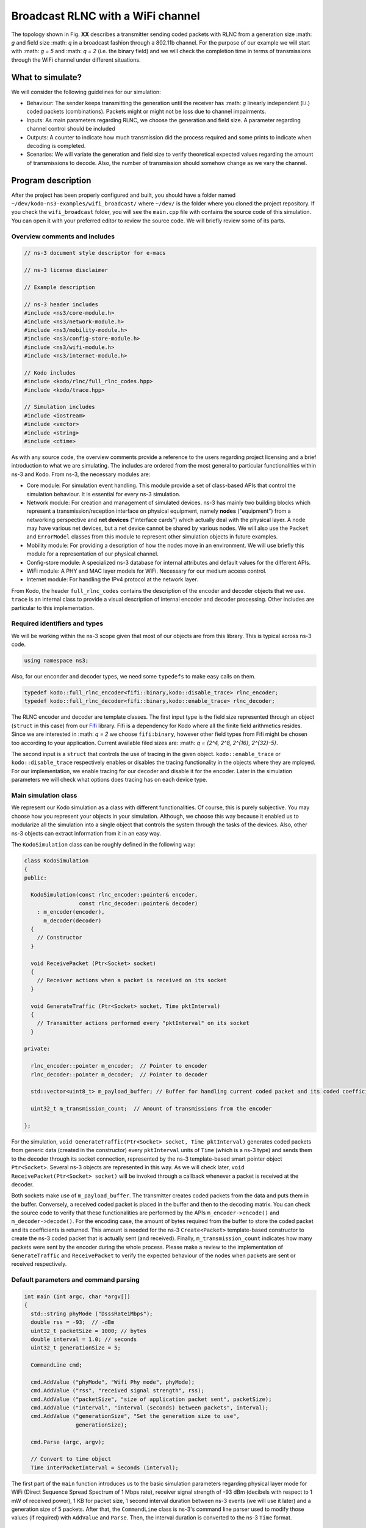Broadcast RLNC with a WiFi channel
==================================

.. _wifi_broadcast:

The topology shown in Fig. **XX** describes a transmitter sending coded packets
with RLNC from a generation size :math: `g` and field size :math: `q` in a
broadcast fashion through a 802.11b channel. For the purpose of our example
we will start with :math: `g = 5` and :math: `q = 2` (i.e. the binary field) and
we will check the completion time in terms of transmissions through the WiFi
channel under different situations.

What to simulate?
-----------------

We will consider the following guidelines for our simulation:

* Behaviour: The sender keeps transmitting the generation until the
  receiver has :math: `g` linearly independent (l.i.) coded packets
  (combinations). Packets might or might not be loss due to channel
  impairments.
* Inputs: As main parameters regarding RLNC, we choose the generation
  and field size. A parameter regarding channel control should be included
* Outputs: A counter to indicate how much transmission did the process
  required and some prints to indicate when decoding is completed.
* Scenarios: We will variate the generation and field size to verify
  theoretical expected values regarding the amount of transmissions to
  decode. Also, the number of transmission should somehow change as we
  vary the channel.

Program description
-------------------

After the project has been properly configured and built, you should have
a folder named ``~/dev/kodo-ns3-examples/wifi_broadcast/`` where ``~/dev/`` is
the folder where you cloned the project repository. If you check the
``wifi_broadcast`` folder, you will see the ``main.cpp`` file with contains
the source code of this simulation. You can open it with your preferred editor
to review the source code. We will briefly review some of its parts.

Overview comments and includes
^^^^^^^^^^^^^^^^^^^^^^^^^^^^^^
.. code:: c++

   // ns-3 document style descriptor for e-macs

   // ns-3 license disclaimer

   // Example description

   // ns-3 header includes
   #include <ns3/core-module.h>
   #include <ns3/network-module.h>
   #include <ns3/mobility-module.h>
   #include <ns3/config-store-module.h>
   #include <ns3/wifi-module.h>
   #include <ns3/internet-module.h>

   // Kodo includes
   #include <kodo/rlnc/full_rlnc_codes.hpp>
   #include <kodo/trace.hpp>

   // Simulation includes
   #include <iostream>
   #include <vector>
   #include <string>
   #include <ctime>

As with any source code, the overview comments provide a reference to the users
regarding project licensing and a brief introduction to what we are simulating.
The includes are ordered from the most general to particular functionalities
within ns-3 and Kodo. From ns-3, the necessary modules are:

* Core module: For simulation event handling. This module provide a set of
  class-based APIs that control the simulation behaviour. It is essential for
  every ns-3 simulation.
* Network module: For creation and management of simulated devices. ns-3 has
  mainly two building blocks which represent a transmission/reception
  interface on physical equipment, namely **nodes** ("equipment") from a
  networking perspective and **net devices** ("interface cards") which actually
  deal with the physical layer. A node may have various net devices, but a net
  device cannot be shared by various nodes. We will also use the ``Packet``
  and ``ErrorModel`` classes from this module to represent other simulation
  objects in future examples.
* Mobility module: For providing a description of how the nodes move in an
  environment. We will use briefly this module for a representation of our
  physical channel.
* Config-store module: A specialized ns-3 database for internal attributes and
  default values for the different APIs.
* WiFi module: A PHY and MAC layer models for WiFi. Necessary for our medium
  access control.
* Internet module: For handling the IPv4 protocol at the network layer.

From Kodo, the header ``full_rlnc_codes`` contains the description of the
encoder and decoder objects that we use. ``trace`` is an internal class to
provide a visual description of internal encoder and decoder processing. Other
includes are particular to this implementation.

Required identifiers and types
^^^^^^^^^^^^^^^^^^^^^^^^^^^^^^

We will be working within the ns-3 scope given that most of our objects are from
this library. This is typical across ns-3 code.

.. code:: c++

   using namespace ns3;

Also, for our enconder and decoder types, we need some ``typedefs`` to make
easy calls on them.

.. code:: c++

   typedef kodo::full_rlnc_encoder<fifi::binary,kodo::disable_trace> rlnc_encoder;
   typedef kodo::full_rlnc_decoder<fifi::binary,kodo::enable_trace> rlnc_decoder;

The RLNC encoder and decoder are template classes. The first input type is the
field size represented through an object (``struct`` in this case) from our
`Fifi  <https://github.com/steinwurf/fifi>`_ library. Fifi is a dependency for
Kodo where all the finite field arithmetics resides. Since we are interested in
:math: `q = 2` we choose ``fifi:binary``, however other field types from Fifi
might be chosen too according to your application. Current available filed sizes
are: :math: `q = {2^4, 2^8, 2^{16}, 2^{32}-5}`.

The second input is a ``struct`` that controls the use of tracing in the given
object. ``kodo::enable_trace`` or ``kodo::disable_trace`` respectively enables
or disables the tracing functionality in the objects where they are mployed.
For our implementation, we enable tracing for our decoder and disable it for
the encoder. Later in the simulation parameters we will check what options does
tracing has on each device type.

Main simulation class
^^^^^^^^^^^^^^^^^^^^^

We represent our Kodo simulation as a class with different functionalities. Of
course, this is purely subjective. You may choose how you represent your objects
in your simulation. Although, we choose this way because it enabled us to
modularize all the simulation into a single object that controls the system
through the tasks of the devices. Also, other ns-3 objects can extract
information from it in an easy way.

The ``KodoSimulation`` class can be roughly defined in the following way:

.. code:: c++

   class KodoSimulation
   {
   public:

     KodoSimulation(const rlnc_encoder::pointer& encoder,
                    const rlnc_decoder::pointer& decoder)
       : m_encoder(encoder),
         m_decoder(decoder)
     {
       // Constructor
     }

     void ReceivePacket (Ptr<Socket> socket)
     {
       // Receiver actions when a packet is received on its socket
     }

     void GenerateTraffic (Ptr<Socket> socket, Time pktInterval)
     {
       // Transmitter actions performed every "pktInterval" on its socket
     }

   private:

     rlnc_encoder::pointer m_encoder;  // Pointer to encoder
     rlnc_decoder::pointer m_decoder;  // Pointer to decoder

     std::vector<uint8_t> m_payload_buffer; // Buffer for handling current coded packet and its coded coefficients

     uint32_t m_transmission_count;  // Amount of transmissions from the encoder

   };

For the simulation, ``void GenerateTraffic(Ptr<Socket> socket, Time
pktInterval)`` generates coded packets from generic data (created in the
constructor) every ``pktInterval`` units of ``Time`` (which is a ns-3 type) and
sends them to the decoder through its socket connection, represented by the
ns-3 template-based smart pointer object ``Ptr<Socket>``. Several ns-3 objects
are represented in this way. As we will check later, ``void
ReceivePacket(Ptr<Socket> socket)`` will be invoked through a callback whenever
a packet is received at the decoder.

Both sockets make use of ``m_payload_buffer``. The transmitter creates coded
packets from the data and puts them in the buffer. Conversely, a received coded
packet is placed in the buffer and then to the decoding matrix. You can check
the source code to verify that these functionalities are performed by the APIs
``m_encoder->encode()`` and ``m_decoder->decode()``. For the encoding case, the
amount of bytes required from the buffer to store the coded packet and its
coefficients is returned. This amount is needed for the ns-3 ``Create<Packet>``
template-based constructor to create the ns-3 coded packet that is actually sent
(and received). Finally, ``m_transmission_count`` indicates how many packets
were sent by the encoder during the whole process. Please make a review to
the implementation of ``GenerateTraffic`` and ``ReceivePacket`` to verify the
expected behaviour of the nodes when packets are sent or received respectively.

Default parameters and command parsing
^^^^^^^^^^^^^^^^^^^^^^^^^^^^^^^^^^^^^^

.. code:: c++

 int main (int argc, char *argv[])
 {
   std::string phyMode ("DsssRate1Mbps");
   double rss = -93;  // -dBm
   uint32_t packetSize = 1000; // bytes
   double interval = 1.0; // seconds
   uint32_t generationSize = 5;

   CommandLine cmd;

   cmd.AddValue ("phyMode", "Wifi Phy mode", phyMode);
   cmd.AddValue ("rss", "received signal strength", rss);
   cmd.AddValue ("packetSize", "size of application packet sent", packetSize);
   cmd.AddValue ("interval", "interval (seconds) between packets", interval);
   cmd.AddValue ("generationSize", "Set the generation size to use",
                 generationSize);

   cmd.Parse (argc, argv);

   // Convert to time object
   Time interPacketInterval = Seconds (interval);

The first part of the ``main`` function introduces us to the basic simulation
parameters regarding physical layer mode for WiFi (Direct Sequence Spread
Spectrum of 1 Mbps rate), receiver signal strength of -93 dBm (decibels with
respect to 1 mW of received power), 1 KB for packet size, 1 second interval
duration between ns-3 events (we will use it later) and a generation size of
5 packets. After that, the ``CommandLine`` class is ns-3's command line parser
used to modify those values (if required) with ``AddValue`` and ``Parse``. Then,
the interval duration is converted to the ns-3 ``Time`` format.


Configuration defaults
^^^^^^^^^^^^^^^^^^^^^^

.. code:: c++

  // disable fragmentation for frames below 2200 bytes
  Config::SetDefault ("ns3::WifiRemoteStationManager::FragmentationThreshold",
                      StringValue ("2200"));

  // turn off RTS/CTS for frames below 2200 bytes
  Config::SetDefault ("ns3::WifiRemoteStationManager::RtsCtsThreshold",
                      StringValue ("2200"));

  // Fix non-unicast data rate to be the same as that of unicast
  Config::SetDefault ("ns3::WifiRemoteStationManager::NonUnicastMode",
                      StringValue (phyMode));

Before continuing, you will see many features of ns-3's WiFi implementation. So,
a good preview for this can be found `here <http://www.nsnam.org/docs/release/3.20/models/singlehtml/index.html#document-wifi>`_.
Besides the WiFi properties you will find a typical workflow about setting and
configuring WiFi devices in your simulation.

This part basically sets some MAC properties that we will not need (at least for
our purposes), namely frame fragmentation to be applied for frames larger
than 2200 bytes, disabling the RTS/CTS frame collision protocol for the less
than 2200 bytes and setting the broadcast data rate to be the same as unicast
for the given ``phyMode``.

WiFi PHY and channel helpers for nodes
^^^^^^^^^^^^^^^^^^^^^^^^^^^^^^^^^^^^^^

.. code:: c++

  // Source and destination
  NodeContainer c;
  c.Create (2);

  // The below set of helpers will help us to put together the wifi NICs we want
  WifiHelper wifi;
  wifi.SetStandard (WIFI_PHY_STANDARD_80211b);

  YansWifiPhyHelper wifiPhy =  YansWifiPhyHelper::Default ();

  // This is one parameter that matters when using FixedRssLossModel
  // set it to zero; otherwise, gain will be added
  wifiPhy.Set ("RxGain", DoubleValue (0) );

  // ns-3 supports RadioTap and Prism tracing extensions for 802.11b
  wifiPhy.SetPcapDataLinkType (YansWifiPhyHelper::DLT_IEEE802_11_RADIO);

  YansWifiChannelHelper wifiChannel;
  wifiChannel.SetPropagationDelay ("ns3::ConstantSpeedPropagationDelayModel");

  // The below FixedRssLossModel will cause the rss to be fixed regardless
  // of the distance between the two stations, and the transmit power
  wifiChannel.AddPropagationLoss ("ns3::FixedRssLossModel","Rss",
                                  DoubleValue (rss));
  wifiPhy.SetChannel (wifiChannel.Create ());

In this part we start to build the topology for our simulation following
a typical ns-3 workflow. By typical we mean that this can be done in different
ways, but this one you might see regularly within ns-3 simulations. We start by
creating the nodes that we need with the ``NodeContainer`` class. You can create
the nodes separately but this way offers the possibility to easily assign
common properties to the nodes.

We aid ourselves by using the ``WiFiHelper`` class to set the standard to use.
Since we are working with DSSS, this means we need to use IEEE 802.11b. For the
physical layer we use the ``YansWifiPhyHelper::Default()`` constructor and from
it, we disable any gains in the receiver and set the pcap (packet capture)
tracing format at the data link layer. ns-3 supports different formats, here
we picked the `RadioTap <http://www.radiotap.org/>`_ format but you can choose
other format available in the helper description in its Doxygen documentation.
In a similar way, we use the ``YansWifiChannelHelper`` to create our WiFi
channel, where we have set the class property named ``SetPropagationDelay`` to
``ConstantSpeedPropagationDelayMode``. This means that the delay between the
transmitter and the receiver signals is set by their distance between them,
divided by the speed of light. The ``AddPropagationLoss`` defines how do we
calculate the receiver signal strength (received power) in our model. In this
case, we have chosen a ``FixedRssLossModel`` which sets the received power to
a fixed value regardless of the position the nodes have. This fixed value is
set to -93 dBm, but we can modify through argument parsing. With these settings
we create our WiFi PHY layer and channel by doing ``wifiPhy.SetChannel
(wifiChannel.Create ());``. If you want to read more about how the helpers are
implemented, you can check the `Yans description <http://cutebugs.net/files/wns2-yans.pdf>`_
for further details.

WiFi MAC and net device helpers
^^^^^^^^^^^^^^^^^^^^^^^^^^^^^^^

.. code:: c++

  // Add a non-QoS upper mac, and disable rate control
  NqosWifiMacHelper wifiMac = NqosWifiMacHelper::Default ();
  wifi.SetRemoteStationManager ("ns3::ConstantRateWifiManager",
                                "DataMode",StringValue (phyMode),
                                "ControlMode",StringValue (phyMode));
  // Set it to adhoc mode
  wifiMac.SetType ("ns3::AdhocWifiMac");
  NetDeviceContainer devices = wifi.Install (wifiPhy, wifiMac, c);

Now that we have created the physical objects (remember our previous
definition), we proceed to create the network interface cards (NIC, i.e. net
devices) that will communicate the different nodes. But first, we need to set
up the MAC layer. For this we use the ``NqosWifiMacHelper`` which provides an
object factory to create instances of WiFi MACs that do not have
802.11e/WMM-style QoS support enabled. We picked this one because we are just
interested in sending and receiving some dat without QoS. By setting the type
as ``AdhocWifiMac``, we tell ns-3 that the nodes work in a decentralized way.
We also need to set the devices data rate control algorithms, which we do with
the ``WifiHelper`` by setting the remote station manager property to
``ConstantRateWifiManager`` for data and control packets using the given
``phyMode``. This implies that we a fixed data rate for data and control packet
transmissions. With all the previous settings we create our (2) WiFi cards
and put them in a container by doing
``NetDeviceContainer devices = wifi.Install (wifiPhy, wifiMac, c);``

Mobility model and helper
^^^^^^^^^^^^^^^^^^^^^^^^^

.. code:: c++

  MobilityHelper mobility;
  Ptr<ListPositionAllocator> positionAlloc =
    CreateObject<ListPositionAllocator> ();
  positionAlloc->Add (Vector (0.0, 0.0, 0.0));
  positionAlloc->Add (Vector (5.0, 0.0, 0.0));
  mobility.SetPositionAllocator (positionAlloc);
  mobility.SetMobilityModel ("ns3::ConstantPositionMobilityModel");
  mobility.Install (c);

The ns-3 ``MobilityHelper`` class assigns a model for the velocities of the
within ns-3. Even though we had fixed the received power of the decoder, it is
a necessary component for the ``YansWiFiChannelHelper``. We create a ``Vector``
describing the initial (and remaining) coordinates for both transmitter and
receiver in a 3D grid. Then, we put them in the helper with a
``ConstantPositionMobilityModel`` for the nodes.

Internet and application protocol helpers
^^^^^^^^^^^^^^^^^^^^^^^^^^^^^^^^^^^^^^^^^

.. code:: c++

  InternetStackHelper internet;
  internet.Install (c);

  Ipv4AddressHelper ipv4;
  ipv4.SetBase ("10.1.1.0", "255.255.255.0");
  Ipv4InterfaceContainer i = ipv4.Assign (devices);

After we have set up the devices and the two lowest layers, we need to set up
the network and application layer protocols. The ``InternetStackHelper``
provides functionalities for IPv4, ARP, UDP, TCP, IPv6, Neighbor Discovery, and
other related protocols. You can find more about the implementation of the
helper `here <http://www.nsnam.org/docs/release/3.20/models/singlehtml/index.html#document-internet-models>`_.
A similar process is made for the IPv4 address assignment. We use the address
range ``10.1.1.0`` with the subnet mask ``255.255.255.0`` we assign it to the
``devices`` and put the result in a container.

Simulation calls
^^^^^^^^^^^^^^^^

.. code:: c++

  rlnc_encoder::factory encoder_factory(generationSize, packetSize);
  rlnc_decoder::factory decoder_factory(generationSize, packetSize);

  KodoSimulation kodoSimulator(encoder_factory.build(),
                               decoder_factory.build());

With previous defined typedefs, we call the encoder and decoder factory to
set and generate object with the defined inputs. Then, we create the instances
with ``encoder_factory.build()`` and ``decoder_factory.build()`` to call the
simulation class constructor. This does not run the simulation as we will see,
but it creates the objets called by ns-3 to perform the tasks of the transmitter
and receiver.

Socket creation and connections
^^^^^^^^^^^^^^^^^^^^^^^^^^^^^^^

.. code:: c++

  TypeId tid = TypeId::LookupByName ("ns3::UdpSocketFactory");
  Ptr<Socket> recvSink = Socket::CreateSocket (c.Get (0), tid);
  InetSocketAddress local = InetSocketAddress (Ipv4Address::GetAny (), 80);
  recvSink->Bind (local);
  recvSink->SetRecvCallback (MakeCallback (&KodoSimulation::ReceivePacket,
                                           &kodoSimulator));

  Ptr<Socket> source = Socket::CreateSocket (c.Get (1), tid);
  InetSocketAddress remote = InetSocketAddress (Ipv4Address ("255.255.255.255"),
                                                80);
  source->SetAllowBroadcast (true);
  source->Connect (remote);

For the application protocols to work with a given data, we need a pair between
an IP address and a logical port to create a socket address for socket
communication (besides of course, the socket itself). ns-3 supports two sockets
API for user space applications. The first is ns-3 native, while the second
(which is based on the first) resembles more a real system POSIX-like socket
API. The differences between the two can be found
`here <http://www.nsnam.org/docs/release/3.20/models/singlehtml/index.html#document-network>`_.
We will focus on the ns-3 socket API variant.

The first two lines are meant to create the socket type from a lookup search
given by the name ``UdpSocketFactory`` and create this type of socket on the
receiver and the transmitter. We have chosen the previous socket type in order
to represent a UDP connection that sends RLNC coded packets. Then, we create
the local socket address for binding purposes. For it, we choose the default
``0.0.0.0`` address obtained from ``Ipv4Address::GetAny ()`` and port 80 (to
represent random HTTP traffic). The receiver binds to this address for socket
hearing. Everytime a packet is received we trigger a callback to the reference
``&KodoSimulation::ReceivePacket`` which takes the hearing socket as an argument.
This executes the respective member function of the reference ``&kodoSimulator``.
For the transmitter (source) we make a similar process but instead we allow
broadcasting with ``source->SetAllowBroadcast (true)`` and connect to the
broadcast address. This completes our socket connection process and links the
pieces for the simulation.

Simulation event handler
^^^^^^^^^^^^^^^^^^^^^^^^

.. code:: c++

  // Pcap tracing
  wifiPhy.EnablePcap ("wifi-simple-adhoc", devices);

  Simulator::ScheduleWithContext (source->GetNode ()->GetId (),
                                  Seconds (1.0),
                                  &KodoSimulation::GenerateTraffic,
                                  &kodoSimulator,
                                  source, interPacketInterval);

  Simulator::Run ();
  Simulator::Destroy ();

Finally, ``wifiPhy.EnablePcap ("wifi-simple-adhoc", devices);`` allows the net
devices to create pcap files from the given devices. One file per net device.
File naming would be: ``wifi-simple-adhoc-[NODE_ID]-[DEVICE_ID].pcap`` and the
format of these files should be the one of RadioTap and should be located on your
``~/kodo-ns3-examples/`` folder. Later we will review how to read those files.

After the pcap setting, we use one of the ns-3 core features, event scheduling.
The ``Simulator`` is inherent to ns-3 and defines how event are handling
discretely. The ``ScheduleWithContext`` member function basically tells ns-3
to schedule the ``KodoSimulation::GenerateTraffic`` function every second from
the transmitter instance of ``kodoSimulator`` and provide its arguments, e.g.
ns-3 socket pointer ``source`` and ``Time`` packet interval
``interPacketInterval``. Among the event schedulers you will see ``Schedule`` vs.
``ScheduleWithContext``. The main difference between these two functions is that
the ``ScheduleWithContext`` tells ns-3 that the scheduled's event context
(the node identifier of the currently executed network node) belongs to the
given node. While, ``Schedule`` may receive the context from a previous
scheduled event which can have the context from a different node. You can find
more details about event scheduling in ns-3
`here <http://www.nsnam.org/docs/manual/singlehtml/index.html#document-events>`_.
With all previous descriptions, we are able to run the simulation to see some
basic effects of network coding in ns-3.

Simulation runs
---------------

Now that we know each part of our setup, we will run some simulations in order
that you should know what to expect. We will run the default behaviour and
change some parameters to check known results.

Default run
^^^^^^^^^^^

First type ``cd ~/dev/kodo-ns3-examples`` in your terminal for you to be in
the main path of your cloned repository. Remember that at this point, you need
to have configured and built the projects with no errors. The default run goes
with 5 packets in the binary field with only the decoder trace enabled. For the
trace, we have only set ``input_symbol_coefficients`` to see the coding
coefficients of a received packet and ``decoder_state`` to see how the state
matrix evolves. As a starter, type: ::

  ./build/linux/wifi_broadcast/wifi_broadcast

You should see an output similar to this: ::

  Received one packet at decoder
  Trace decoder:
  input_symbol_coefficients:
  C: 0 1 0 1 0

  decoder_state:
  000 ?:  0 0 0 0 0
  001 C:  0 1 0 1 0
  002 ?:  0 0 0 0 0
  003 ?:  0 0 0 0 0
  004 ?:  0 0 0 0 0

  Received one packet at decoder
  Trace decoder:
  input_symbol_coefficients:
  C: 0 0 0 1 0

  decoder_state:
  000 ?:  0 0 0 0 0
  001 C:  0 1 0 0 0
  002 ?:  0 0 0 0 0
  003 C:  0 0 0 1 0
  004 ?:  0 0 0 0 0

  Received one packet at decoder
  Trace decoder:
  input_symbol_coefficients:
  C: 1 0 0 0 1

  decoder_state:
  000 C:  1 0 0 0 1
  001 C:  0 1 0 0 0
  002 ?:  0 0 0 0 0
  003 C:  0 0 0 1 0
  004 ?:  0 0 0 0 0

  Received one packet at decoder
  Trace decoder:
  input_symbol_coefficients:
  C: 1 0 1 0 0

  decoder_state:
  000 C:  1 0 0 0 1
  001 C:  0 1 0 0 0
  002 C:  0 0 1 0 1
  003 C:  0 0 0 1 0
  004 ?:  0 0 0 0 0

  Received one packet at decoder
  Trace decoder:
  input_symbol_coefficients:
  C: 0 1 0 0 1

  decoder_state:
  000 U:  1 0 0 0 0
  001 U:  0 1 0 0 0
  002 U:  0 0 1 0 0
  003 U:  0 0 0 1 0
  004 U:  0 0 0 0 1

  Decoding completed! Total transmissions: 5

Here we observe that everytime a packet is received, the previously
mentioned information is printed. For the ``input_symbols_coefficients`` output,
``C:`` indicates that we have a received a *coded* packet with the given
coding vector. In this output, the first given coded packet (CP) is:
:math: `CP_1 = p_2 + p_4`.

.. note:: Normally the ``rlnc_encoder`` type (based on the
   ``full_rlnc_encoder``), would have generated packets in a systematic way,
   but here we set that feature off in the ``KodoSimulation`` class constructor,
   through the encoder API ``m_encoder->set_systematic_off()``. Also, normally
   the encoder starts with the same seed in every run but have also changed that
   too in the constructor with ``m_encoder->seed(time(0))``. So, we proceed
   with this example to explain the simulation, but you will obtain another
   result in your runs. However, the results obtained with this example apply in
   general.

After the input symbols have been checked, the decoder trace shows the
``decoder_state``. This is the current decoding matrix in an equivalent row
echelon form. Given that we have received :math: `p_2 + p_4`, we put them in the
second row because the pivot for :math: `p_2` is there. Also, we can argue that
the pivot for :math: `p_1` is in first row and so on. The second received coded
packet is :math: `CP_2 = p_4`. Notice that when we print the decoder state
again, we have changed the equation of the second row because with the current
information we can calculate :math: `p_2 = CP_1 + CP_2` (remember we are in
modulo-2 arithmetic). However, we still keep these values as "coded" (``C:``),
because we need to receive the complete generation to guarantee full decoding.
Packet reception continues until we have :math: `g` linearly independent (l.i.)
coded packets. You can also see there two more types of symbols indicators.
``?:`` indicates that the corresponding pivot packet has not been *seen* by the
decoder. Seeing packet :math: `k` means that we are able to compute :math: `p_k
+ \sum_{l \gt k} \alpha_l p_l`, i.e. to be able to compute :math: `p_k` plus a
combinations of packets of indexes greater than :math: `k`. Even though it seems
simple and unrelated, the concept of seeing a packet will prove to be useful in
future examples. Finally, ``U:`` indicates that the packet is uncoded, normally
you will see this when the complete generation is decoded.

At the end, we see that decoding was performed after 5 transmissions. There are
two reasons for this to occur. First, randomly no linearly dependent (l.d.)
combinations ocurred during the process. Second, there were no packet erasures
during the process. We will make some changes to see that.

Changing the field and generation size
^^^^^^^^^^^^^^^^^^^^^^^^^^^^^^^^^^^^^^

Try to run the example again several times, you should see that the amount of
tranmissions vary between 5 and 7, maybe sometimes a little more, due to
randomness. On average, for :math: `q = 2` you should expect that
:math: `g + 1.6` transmissions are necessary to transmit :math: `g` l.i.
packets. To verify this, you can save the following bash script as
``extra_packet_per_generation.bash`` in your ``~/dev/kodo-ns3-examples``:

.. code:: bash

   #!/bin/bash

   #Check the number of extra transmission per generation

   SUM=0
   N=$1  # Number of runs
   GENERATION_SIZE=$2  #  Generation size

   #  For-loop with range for bash
   #  Basically run the experiment several times and collect the total transmissions
   #  to get the average

   for (( c=1; c<=${N}; c++ ))
   do
       COMB=`./build/linux/wifi_broadcast/wifi_broadcast | grep "Total transmissions:" | cut -f5 -d\ `
       SUM=$(( ${SUM} + ${COMB} ))
   done

   EXTRA=`echo "scale= 4; (${SUM} / ${N}) - ${GENERATION_SIZE}" | bc`

   echo "Extra packets per generation: ${EXTRA}"

To set the permissions for this file, type in type in your
terminal: ::

   chmod 755 extra_packet_per_generation.bash

This enables you and others to run and read the script, but only you to write it.
You can set this according to the needs in your system. For further permissions,
you can refer to the ``chmod`` instruction for Unix-like systems.

The script receives two arguments: numbers of runs and generation size.
Basically it returns how much extra packets per generation were necessary for
decoding. Try to running as follows: ::

   ./extra_packet_per_generation.bash 100 5
   Extra packets per generation: .9400
   ./extra_packet_per_generation.bash 1000 5
   Extra packets per generation: 1.4790
   ./extra_packet_per_generation.bash 10000 5
   Extra packets per generation: 1.5657

You can see that as we increase the amount of runs, we approach to 1.6 extra
packets per generation. This is due to the linear dependency process of the
coded packets. However, this happens because we are using the binary field.
Set the field to :math: `q = 2^8` by setting ``fifi::binary8`` in the encoder
and decoder templates, rebuild the project (by typing again ``./waf build`` in
your ``~/dev/kodo-ns3-examples`` folder) and rerun the script even with 100
samples, to see that the amount of extra packets is zero (at least with 4
decimal places). This is because it is very unlikely to receive linearly
dependent packets, even when the last coded packet is being sent.

To see the new coding coefficients for :math: `q = 2^8`, but for only a
generation size of 3 packets, type now: ::

  ./build/linux/wifi_broadcast/wifi_broadcast --generationSize=3

You should see something similar to: ::

  Received one packet at decoder
  Trace decoder:
  input_symbol_coefficients:
  C: 224 129 0

  decoder_state:
  000 C:  1 198 0
  001 ?:  0 0 0
  002 ?:  0 0 0

  Received one packet at decoder
  Trace decoder:
  input_symbol_coefficients:
  C: 159 115 75

  decoder_state:
  000 C:  1 0 56
  001 C:  0 1 74
  002 ?:  0 0 0

  Received one packet at decoder
  Trace decoder:
  input_symbol_coefficients:
  C: 240 92 115

  decoder_state:
  000 U:  1 0 0
  001 U:  0 1 0
  002 U:  0 0 1

  Decoding completed! Total transmissions: 3

Notice how the size of the decoding matrix changes due to the effect of the
generation size. This is expected because the size of the decoding matrix is
given by the minimum amount of linear combinations required to decode.
